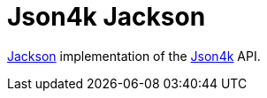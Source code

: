 = Json4k Jackson

https://github.com/FasterXML/jackson[Jackson] implementation of the
https://github.com/Foxcapades/Json4k[Json4k] API.